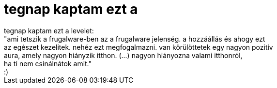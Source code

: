 = tegnap kaptam ezt a

:slug: tegnap_kaptam_ezt_a
:category: geek
:tags: hu
:date: 2006-11-02T15:27:37Z
++++
tegnap kaptam ezt a levelet:<br />"ami tetszik a frugalware-ben az a frugalware jelenség. a hozzáállás és ahogy ezt<br />az egészet kezelitek. nehéz ezt megfogalmazni. van körülöttetek egy nagyon pozitív<br />aura, amely nagyon hiányzik itthon. (...) nagyon hiányozna valami itthonról,<br />ha ti nem csinálnátok amit."<br />:)<br />
++++

